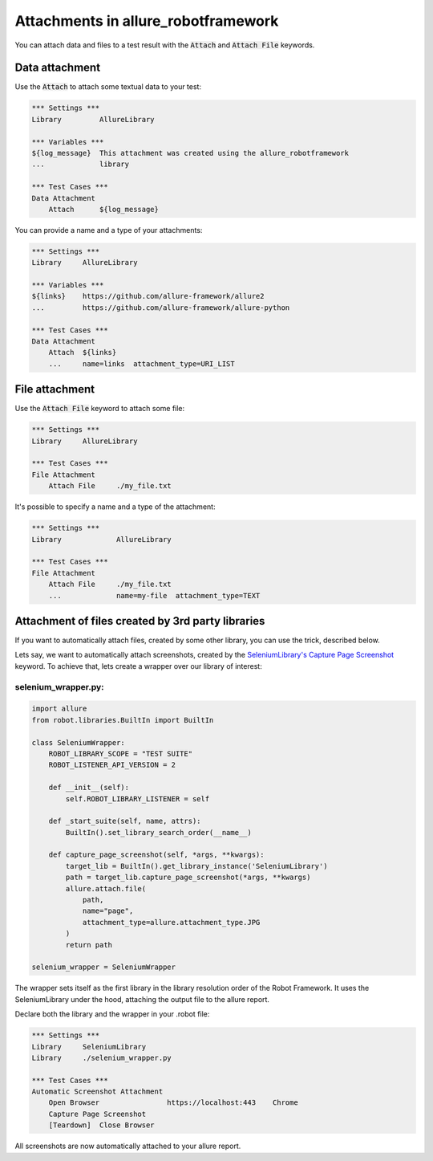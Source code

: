 ====================================
Attachments in allure_robotframework
====================================

You can attach data and files to a test result with the :code:`Attach` and
:code:`Attach File` keywords.

---------------
Data attachment
---------------

Use the :code:`Attach` to attach some textual data to your test:

..  code:: robotframework
    :name: data-attachment-default

    *** Settings ***
    Library         AllureLibrary

    *** Variables ***
    ${log_message}  This attachment was created using the allure_robotframework
    ...             library

    *** Test Cases ***
    Data Attachment
        Attach      ${log_message}

You can provide a name and a type of your attachments:

..  code:: robotframework
    :name: data-attachment-name-type

    *** Settings ***
    Library     AllureLibrary

    *** Variables ***
    ${links}    https://github.com/allure-framework/allure2
    ...         https://github.com/allure-framework/allure-python

    *** Test Cases ***
    Data Attachment
        Attach  ${links}
        ...     name=links  attachment_type=URI_LIST


---------------
File attachment
---------------

Use the :code:`Attach File` keyword to attach some file:

..  code:: robotframework
    :name: file-attachment-default

    *** Settings ***
    Library     AllureLibrary

    *** Test Cases ***
    File Attachment
        Attach File     ./my_file.txt

It's possible to specify a name and a type of the attachment:

..  code:: robotframework
    :name: file-attachment-name-type

    *** Settings ***
    Library             AllureLibrary

    *** Test Cases ***
    File Attachment
        Attach File     ./my_file.txt
        ...             name=my-file  attachment_type=TEXT


--------------------------------------------------
Attachment of files created by 3rd party libraries
--------------------------------------------------

If you want to automatically attach files, created by some other library, you
can use the trick, described below.

Lets say, we want to automatically attach screenshots, created by the
`SeleniumLibrary's Capture Page Screenshot`_ keyword. To achieve that, lets
create a wrapper over our library of interest:

selenium_wrapper.py:
^^^^^^^^^^^^^^^^^^^^
..  code:: python
    :name: selenium-wrapper

    import allure
    from robot.libraries.BuiltIn import BuiltIn

    class SeleniumWrapper:
        ROBOT_LIBRARY_SCOPE = "TEST SUITE"
        ROBOT_LISTENER_API_VERSION = 2

        def __init__(self):
            self.ROBOT_LIBRARY_LISTENER = self

        def _start_suite(self, name, attrs):
            BuiltIn().set_library_search_order(__name__)

        def capture_page_screenshot(self, *args, **kwargs):
            target_lib = BuiltIn().get_library_instance('SeleniumLibrary')
            path = target_lib.capture_page_screenshot(*args, **kwargs)
            allure.attach.file(
                path,
                name="page",
                attachment_type=allure.attachment_type.JPG
            )
            return path

    selenium_wrapper = SeleniumWrapper

The wrapper sets itself as the first library in the library resolution order of
the Robot Framework. It uses the SeleniumLibrary under the hood, attaching the
output file to the allure report.

Declare both the library and the wrapper in your .robot file:

..  code:: robotframework
    :name: selenium-suite

    *** Settings ***
    Library     SeleniumLibrary
    Library     ./selenium_wrapper.py

    *** Test Cases ***
    Automatic Screenshot Attachment
        Open Browser                https://localhost:443    Chrome
        Capture Page Screenshot
        [Teardown]  Close Browser

All screenshots are now automatically attached to your allure report.

.. _SeleniumLibrary's Capture Page Screenshot: https://robotframework.org/SeleniumLibrary/SeleniumLibrary.html#Capture%20Page%20Screenshot
